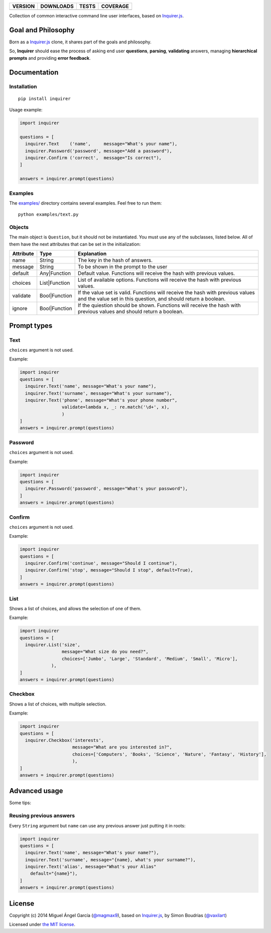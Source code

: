 ==============  ===============  =========  ============
VERSION         DOWNLOADS        TESTS      COVERAGE
==============  ===============  =========  ============
|pip version|   |pip downloads|  |travis|   |coveralls|
==============  ===============  =========  ============

Collection of common interactive command line user interfaces, based on `Inquirer.js`_.

Goal and Philosophy
===================

Born as a `Inquirer.js`_ clone, it shares part of the goals and philosophy.

So, **Inquirer** should ease the process of asking end user **questions**, **parsing**, **validating** answers, managing **hierarchical prompts** and providing **error feedback**.


Documentation
=============

Installation
------------

::

   pip install inquirer

Usage example:

.. code:: python

  import inquirer

  questions = [
    inquirer.Text    ('name',     message="What's your name"),
    inquirer.Password('password', message="Add a password"),
    inquirer.Confirm ('correct',  message="Is correct"),
  ]

  answers = inquirer.prompt(questions)

Examples
--------

The `examples/`_ directory contains several examples. Feel free to run them::

  python examples/text.py


Objects
-------

The main object is ``Question``, but it should not be
instantiated. You must use any of the subclasses, listed below. All of
them have the next attributes that can be set in the initialization:

+---------------+---------------+---------------------------------------------------------------------------------------------------------------------------------------------------+
| **Attribute** | **Type**      | **Explanation**                                                                                                                                   |
+---------------+---------------+---------------------------------------------------------------------------------------------------------------------------------------------------+
| name          | String        | The key in the hash of answers.                                                                                                                   |
+---------------+---------------+---------------------------------------------------------------------------------------------------------------------------------------------------+
| message       | String        | To be shown in the prompt to the user                                                                                                             |
+---------------+---------------+---------------------------------------------------------------------------------------------------------------------------------------------------+
| default       | Any|Function  | Default value. Functions will receive the hash with previous values.                                                                              |
+---------------+---------------+---------------------------------------------------------------------------------------------------------------------------------------------------+
| choices       | List|Function | List of available options. Functions will receive the hash with previous values.                                                                  |
+---------------+---------------+---------------------------------------------------------------------------------------------------------------------------------------------------+
| validate      | Bool|Function | If the value set is valid. Functions will receive the hash with previous values and the value set in this question, and should return a boolean.  |
+---------------+---------------+---------------------------------------------------------------------------------------------------------------------------------------------------+
| ignore        | Bool|Function | If the quiestion should be shown. Functions will receive the hash with previous values and should return a boolean.                               |
+---------------+---------------+---------------------------------------------------------------------------------------------------------------------------------------------------+


Prompt types
============

Text
----

``choices`` argument is not used.

Example:

.. code:: python

  import inquirer
  questions = [
    inquirer.Text('name', message="What's your name"),
    inquirer.Text('surname', message="What's your surname"),
    inquirer.Text('phone', message="What's your phone number",
                  validate=lambda x, _: re.match('\d+', x),
                  )
  ]
  answers = inquirer.prompt(questions)

|inquirer text|


Password
--------

``choices`` argument is not used.

Example:

.. code:: python

  import inquirer
  questions = [
    inquirer.Password('password', message="What's your password"),
  ]
  answers = inquirer.prompt(questions)


Confirm
-------

``choices`` argument is not used.

Example:

.. code:: python

  import inquirer
  questions = [
    inquirer.Confirm('continue', message="Should I continue"),
    inquirer.Confirm('stop', message="Should I stop", default=True),
  ]
  answers = inquirer.prompt(questions)

|inquirer confirm|


List
----

Shows a list of choices, and allows the selection of one of them.

Example:

.. code:: python


  import inquirer
  questions = [
    inquirer.List('size',
                  message="What size do you need?",
                  choices=['Jumbo', 'Large', 'Standard', 'Medium', 'Small', 'Micro'],
              ),
  ]
  answers = inquirer.prompt(questions)

|inquirer list|


Checkbox
--------

Shows a list of choices, with multiple selection.

Example:

.. code:: python


  import inquirer
  questions = [
    inquirer.Checkbox('interests',
                      message="What are you interested in?",
                      choices=['Computers', 'Books', 'Science', 'Nature', 'Fantasy', 'History'],
                      ),
  ]
  answers = inquirer.prompt(questions)

|inquirer checkbox|


Advanced usage
==============

Some tips:

Reusing previous answers
------------------------

Every ``String`` argument but ``name`` can use any previous answer just putting it in roots:

.. code:: python


  import inquirer
  questions = [
    inquirer.Text('name', message="What's your name?"),
    inquirer.Text('surname', message="{name}, what's your surname?"),
    inquirer.Text('alias', message="What's your Alias"
      default="{name}"),
  ]
  answers = inquirer.prompt(questions)




License
=======

Copyright (c) 2014 Miguel Ángel García (`@magmax9`_), based on `Inquirer.js`_, by Simon Boudrias (`@vaxilart`_)

Licensed under `the MIT license`_.


.. |travis| image:: https://travis-ci.org/magmax/python-inquirer.png
  :target: `Travis`_
  :alt: Travis results

.. |coveralls| image:: https://coveralls.io/repos/magmax/python-inquirer/badge.png
  :target: `Coveralls`_
  :alt: Coveralls results_

.. |pip version| image:: https://pypip.in/v/inquirer/badge.png
    :target: https://pypi.python.org/pypi/inquirer
    :alt: Latest PyPI version

.. |pip downloads| image:: https://pypip.in/d/inquirer/badge.png
    :target: https://pypi.python.org/pypi/inquirer
    :alt: Number of PyPI downloads

.. |inquirer text| image:: http://magmax.org/images/inquirer/inquirer_text.png
  :alt: Example of Text Question

.. |inquirer confirm| image:: http://magmax.org/images/inquirer/inquirer_confirm.png
  :alt: Example of Confirm Question

.. |inquirer list| image:: http://magmax.org/images/inquirer/inquirer_list.png
  :alt: Example of List Question

.. |inquirer checkbox| image:: http://magmax.org/images/inquirer/inquirer_checkbox.png
  :alt: Example of Checkbox Question

.. _Inquirer.js: https://github.com/SBoudrias/Inquirer.js
.. _Travis: https://travis-ci.org/magmax/python-inquirer
.. _Coveralls: https://coveralls.io/r/magmax/python-inquirer
.. _examples/: https://github.com/magmax/python-inquirer/tree/master/examples

.. _@vaxilart: https://twitter.com/vaxilart
.. _@magmax9: https://twitter.com/magmax9

.. _the MIT license: http://opensource.org/licenses/MIT
